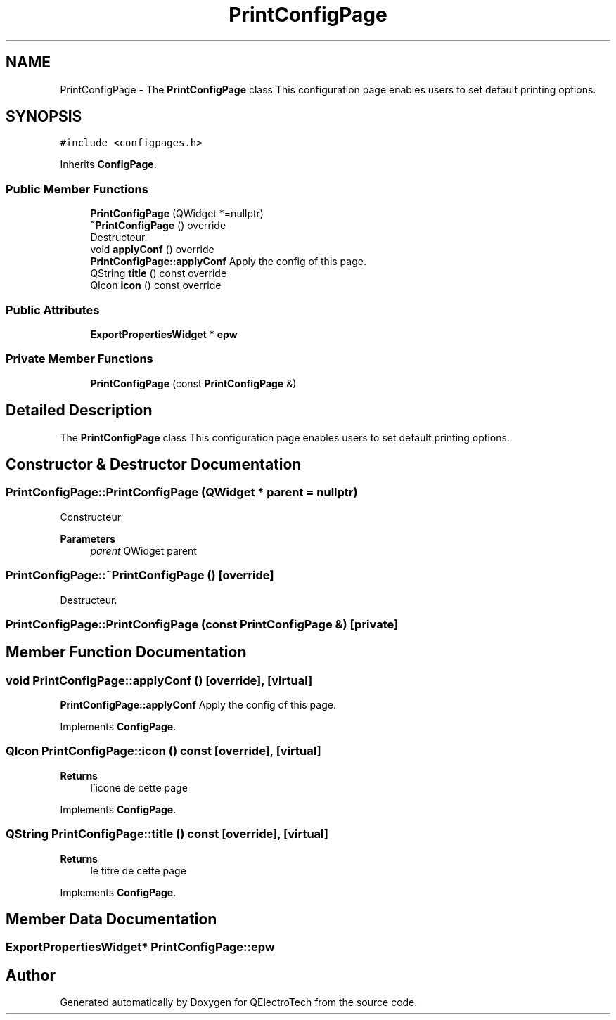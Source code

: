 .TH "PrintConfigPage" 3 "Thu Aug 27 2020" "Version 0.8-dev" "QElectroTech" \" -*- nroff -*-
.ad l
.nh
.SH NAME
PrintConfigPage \- The \fBPrintConfigPage\fP class This configuration page enables users to set default printing options\&.  

.SH SYNOPSIS
.br
.PP
.PP
\fC#include <configpages\&.h>\fP
.PP
Inherits \fBConfigPage\fP\&.
.SS "Public Member Functions"

.in +1c
.ti -1c
.RI "\fBPrintConfigPage\fP (QWidget *=nullptr)"
.br
.ti -1c
.RI "\fB~PrintConfigPage\fP () override"
.br
.RI "Destructeur\&. "
.ti -1c
.RI "void \fBapplyConf\fP () override"
.br
.RI "\fBPrintConfigPage::applyConf\fP Apply the config of this page\&. "
.ti -1c
.RI "QString \fBtitle\fP () const override"
.br
.ti -1c
.RI "QIcon \fBicon\fP () const override"
.br
.in -1c
.SS "Public Attributes"

.in +1c
.ti -1c
.RI "\fBExportPropertiesWidget\fP * \fBepw\fP"
.br
.in -1c
.SS "Private Member Functions"

.in +1c
.ti -1c
.RI "\fBPrintConfigPage\fP (const \fBPrintConfigPage\fP &)"
.br
.in -1c
.SH "Detailed Description"
.PP 
The \fBPrintConfigPage\fP class This configuration page enables users to set default printing options\&. 
.SH "Constructor & Destructor Documentation"
.PP 
.SS "PrintConfigPage::PrintConfigPage (QWidget * parent = \fCnullptr\fP)"
Constructeur 
.PP
\fBParameters\fP
.RS 4
\fIparent\fP QWidget parent 
.RE
.PP

.SS "PrintConfigPage::~PrintConfigPage ()\fC [override]\fP"

.PP
Destructeur\&. 
.SS "PrintConfigPage::PrintConfigPage (const \fBPrintConfigPage\fP &)\fC [private]\fP"

.SH "Member Function Documentation"
.PP 
.SS "void PrintConfigPage::applyConf ()\fC [override]\fP, \fC [virtual]\fP"

.PP
\fBPrintConfigPage::applyConf\fP Apply the config of this page\&. 
.PP
Implements \fBConfigPage\fP\&.
.SS "QIcon PrintConfigPage::icon () const\fC [override]\fP, \fC [virtual]\fP"

.PP
\fBReturns\fP
.RS 4
l'icone de cette page 
.RE
.PP

.PP
Implements \fBConfigPage\fP\&.
.SS "QString PrintConfigPage::title () const\fC [override]\fP, \fC [virtual]\fP"

.PP
\fBReturns\fP
.RS 4
le titre de cette page 
.RE
.PP

.PP
Implements \fBConfigPage\fP\&.
.SH "Member Data Documentation"
.PP 
.SS "\fBExportPropertiesWidget\fP* PrintConfigPage::epw"


.SH "Author"
.PP 
Generated automatically by Doxygen for QElectroTech from the source code\&.
